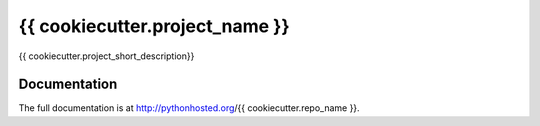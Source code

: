=========================================================
{{ cookiecutter.project_name }}
=========================================================

.. image:: http://img.shields.io/pypi/v/{{ cookiecutter.repo_name }}.png
    :target: https://pypi.python.org/pypi/{{ cookiecutter.repo_name }}

.. image:: http://img.shields.io/pypi/dm/{{ cookiecutter.repo_name }}.png
    :target: https://pypi.python.org/pypi/{{ cookiecutter.repo_name }}

.. image:: http://img.shields.io/pypi/l/{{ cookiecutter.repo_name }}.png
    :target: https://pypi.python.org/pypi/{{ cookiecutter.repo_name }}




{{ cookiecutter.project_short_description}}


Documentation
-------------

The full documentation is at http://pythonhosted.org/{{ cookiecutter.repo_name }}.
